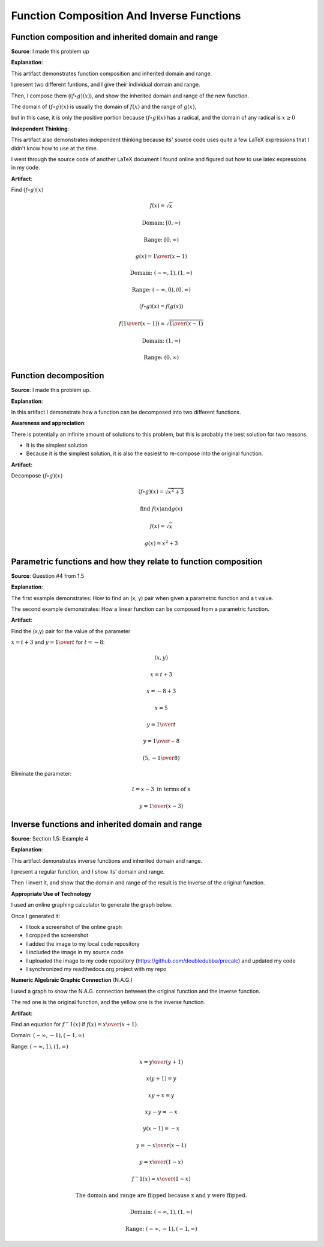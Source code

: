 Function Composition And Inverse Functions
==========================================

.. image:: reflections/1.png
   :alt: Reflection 1


Function composition and inherited domain and range
---------------------------------------------------

**Source**: I made this problem up

**Explanation**:

This artifact demonstrates function composition and inherited domain and range.

I present two different funtions, and I give their individual domain and range.

Then, I compose them (:math:`(f \circ g)(x)`), and show the inherited domain and range of the new function.

The domain of :math:`(f \circ g)(x)` is usually the domain of :math:`f(x)` and the range of :math:`g(x)`,

but in this case, it is only the positive portion because :math:`(f \circ g)(x)` has a radical, and the domain of any radical is :math:`x \geq 0`

**Independent Thinking**:

This artifact also demonstrates independent thinking because its' source code uses quite a few LaTeX expressions that I didn't know how to use at the time.

I went through the source code of another LaTeX document I found online and figured out how to use latex expressions in my code.

**Artifact**:

Find :math:`(f \circ g)(x)`

.. math::

   f(x) = \sqrt{x}
   
   \text{Domain: } [0, \infty)
   
   \text{Range: } [0, \infty)
   
   g(x) = {1 \over (x-1)}
   
   \text{Domain: } (-\infty, 1), (1, \infty)

   \text{Range: } (-\infty, 0), (0, \infty)

   (f \circ g)(x) = f(g(x))

   f({1 \over (x-1)}) = \sqrt{{1 \over (x-1)}}

   \text{Domain: }(1, \infty)

   \text{Range: }(0, \infty)

Function decomposition
----------------------

**Source**: I made this problem up.

**Explanation**:

In this artifact I demonstrate how a function can be decomposed into two different functions.

**Awareness and appreciation**:

There is potentially an infinite amount of solutions to this problem, but this is probably the best solution for two reasons.

* It is the simplest solution
* Because it is the simplest solution, it is also the easiest to re-compose into the original function.

**Artifact**:

Decompose :math:`(f \circ g)(x)`

.. math::

   (f \circ g)(x) = \sqrt{x^2 + 3}
   
   \text{find } f(x) \text{and} g(x)

   f(x) = \sqrt{x}

   g(x) = x^2 + 3

Parametric functions and how they relate to function composition
----------------------------------------------------------------

**Source**: Question #4 from 1.5

**Explanation**:

The first example demonstrates: How to find an (x, y) pair when given a parametric function and a t value.

The second example demonstrates: How a linear function can be composed from a parametric function.

**Artifact**:

Find the (x,y) pair for the value of the parameter

:math:`x = t + 3` and :math:`y = {1 \over t}` for :math:`t = -8`:

.. math::

   (x, y)

   x = t + 3

   x = -8 + 3

   x = 5

   y = {1 \over t}

   y = {1 \over -8}

   (5, -{1 \over 8})

Eliminate the parameter:

.. math::

   t = x - 3 \text{ in terms of x}

   y = {1 \over (x - 3)}

Inverse functions and inherited domain and range
------------------------------------------------

**Source**: Section 1.5: Example 4

**Explanation**:

This artifact demonstrates inverse functions and inherited domain and range.

I present a regular function, and I show its' domain and range.

Then I invert it, and show that the domain and range of the result is the inverse of the original function.

**Appropriate Use of Technology**

I used an online graphing calculator to generate the graph below.

Once I generated it:

* I took a screenshot of the online graph
* I cropped the screenshot
* I added the image to my local code repository
* I included the image in my source code
* I uploaded the image to my code repository (https://github.com/doubledubba/precalc) and updated my code
* I synchronized my readthedocs.org project with my repo

**Numeric Algebraic Graphic Connection** (N.A.G.)

I used a graph to show the N.A.G. connection between the original function and the inverse function.

The red one is the original function, and the yellow one is the inverse function.

**Artifact**:

.. image:: graphs/1_inverse.png
   :height: 500px
   :width: 700 px

Find an equation for :math:`f^-1 (x)` if :math:`f(x) = {x \over (x+1)}`.

Domain: :math:`(-\infty, -1), (-1, \infty)`

Range: :math:`(-\infty, 1), (1, \infty)`

.. math::

   x = {y \over (y+1)}

   x(y + 1) = y

   xy + x = y

   xy - y = -x

   y(x - 1) = -x

   y = {-x \over (x-1)}

   y = {x \over (1-x)}

   f^-1 (x) = {x \over (1-x)}

   \text{The domain and range are flipped because x and y were flipped.}

   \text{Domain: }(-\infty, 1), (1, \infty)

   \text{Range: }(-\infty, -1), (-1, \infty)
